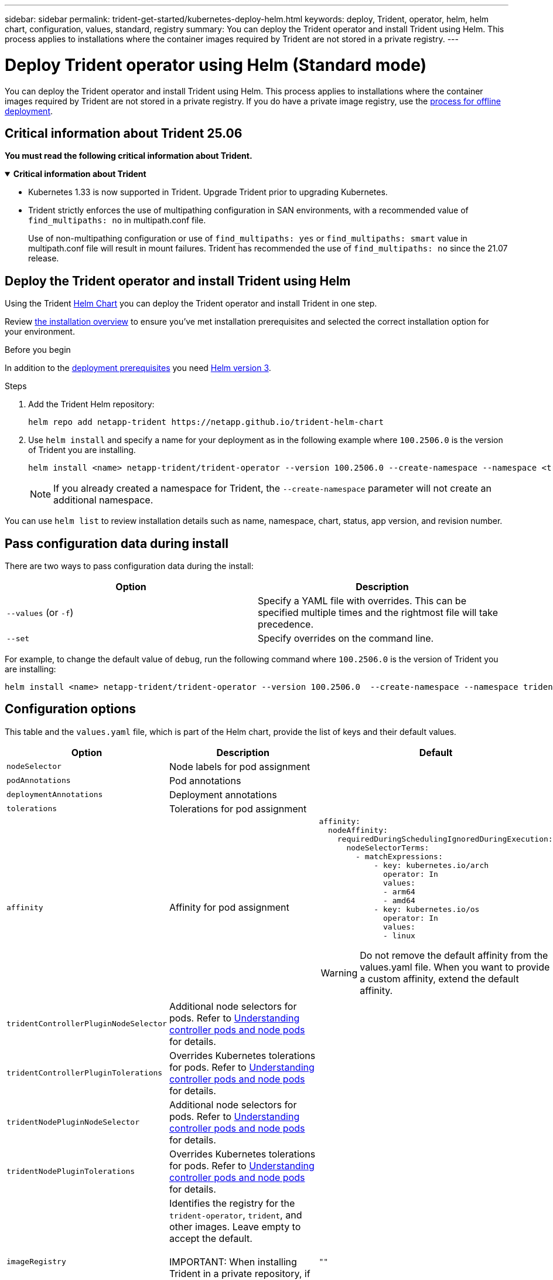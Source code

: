 ---
sidebar: sidebar
permalink: trident-get-started/kubernetes-deploy-helm.html
keywords: deploy, Trident, operator, helm, helm chart, configuration, values, standard, registry
summary: You can deploy the Trident operator and install Trident using Helm. This process applies to installations where the container images required by Trident are not stored in a private registry.
---

= Deploy Trident operator using Helm (Standard mode)
:hardbreaks:
:icons: font
:imagesdir: ../media/

[.lead]
You can deploy the Trident operator and install Trident using Helm. This process applies to installations where the container images required by Trident are not stored in a private registry. If you do have a private image registry, use the link:kubernetes-deploy-helm-mirror.html[process for offline deployment].

== Critical information about Trident 25.06
*You must read the following critical information about Trident.*

// Start snippet: collapsible block (open on page load)
.*Critical information about Trident*
[%collapsible%open]
====
=======
* Kubernetes 1.33 is now supported in Trident. Upgrade Trident prior to upgrading Kubernetes.
* Trident strictly enforces the use of multipathing configuration in SAN environments, with a recommended value of `find_multipaths: no` in multipath.conf file. 
+
Use of non-multipathing configuration or use of `find_multipaths: yes` or `find_multipaths: smart` value in multipath.conf file will result in mount failures. Trident has recommended the use of `find_multipaths: no` since the 21.07 release.
====
// End snippet

== Deploy the Trident operator and install Trident using Helm
Using the Trident link:https://artifacthub.io/packages/helm/netapp-trident/trident-operator[Helm Chart^] you can deploy the Trident operator and install Trident in one step. 

Review link:../trident-get-started/kubernetes-deploy.html[the installation overview] to ensure you've met installation prerequisites and selected the correct installation option for your environment.

.Before you begin

In addition to the link:../trident-get-started/kubernetes-deploy.html#before-you-deploy[deployment prerequisites] you need link:https://v3.helm.sh/[Helm version 3^].

.Steps

. Add the Trident Helm repository:
+
----
helm repo add netapp-trident https://netapp.github.io/trident-helm-chart
----

. Use `helm install` and specify a name for your deployment as in the following example where `100.2506.0` is the version of Trident you are installing. 
+
----
helm install <name> netapp-trident/trident-operator --version 100.2506.0 --create-namespace --namespace <trident-namespace>
----
+
NOTE: If you already created a namespace for Trident, the `--create-namespace` parameter will not create an additional namespace.

You can use `helm list` to review installation details such as name, namespace, chart, status, app version, and revision number.


== Pass configuration data during install

There are two ways to pass configuration data during the install:

[cols=2,options="header"]
|===
|Option
|Description

|`--values` (or `-f`)
a|Specify a YAML file with overrides. This can be specified multiple times and the rightmost file will take precedence.

|`--set`
a|Specify overrides on the command line.

|===

For example, to change the default value of `debug`, run the following command where `100.2506.0` is the version of Trident you are installing:

----
helm install <name> netapp-trident/trident-operator --version 100.2506.0  --create-namespace --namespace trident --set tridentDebug=true
----

== Configuration options
This table and the `values.yaml` file, which is part of the Helm chart, provide the list of keys and their default values. 

[cols="1,2,3",options="header"]
|===
|Option
|Description
|Default

|`nodeSelector` 
|Node labels for pod assignment
|

|`podAnnotations`
|Pod annotations
|

|`deploymentAnnotations`
|Deployment annotations
|

|`tolerations`
|Tolerations for pod assignment
|

|`affinity`
|Affinity for pod assignment
a|
----
affinity:
  nodeAffinity:
    requiredDuringSchedulingIgnoredDuringExecution:
      nodeSelectorTerms:
        - matchExpressions:
            - key: kubernetes.io/arch
              operator: In
              values:
              - arm64
              - amd64
            - key: kubernetes.io/os
              operator: In
              values:
              - linux
----

WARNING: Do not remove the default affinity from the values.yaml file. When you want to provide a custom affinity, extend the default affinity.
|`tridentControllerPluginNodeSelector`
|Additional node selectors for pods. Refer to <<Understanding controller pods and node pods>> for details. 
|

|`tridentControllerPluginTolerations`
|Overrides Kubernetes tolerations for pods. Refer to <<Understanding controller pods and node pods>> for details. 
|

|`tridentNodePluginNodeSelector`
|Additional node selectors for pods. Refer to <<Understanding controller pods and node pods>> for details. 
|

|`tridentNodePluginTolerations`
|Overrides Kubernetes tolerations for pods. Refer to <<Understanding controller pods and node pods>> for details. 
|

|`imageRegistry`
|Identifies the registry for the `trident-operator`, `trident`, and other images. Leave empty to accept the default.

IMPORTANT: When installing Trident in a private repository, if you are using the `imageRegistry` switch to specify the repository location, do not use `/netapp/` in the repository path.
|`""`

|`imagePullPolicy`
|Sets the image pull policy for the `trident-operator`.
|`IfNotPresent`

|`imagePullSecrets`
|Sets the image pull secrets for the `trident-operator`, `trident`, and other images.
|

|`kubeletDir`
|Allows overriding the host location of kubelet's internal state.
|`"/var/lib/kubelet"`

|`operatorLogLevel`
|Allows the log level of the Trident operator to be set to: `trace`, `debug`, `info`, `warn`, `error`, or `fatal`.
|`"info"`

|`operatorDebug`
| Allows the log level of the Trident operator to be set to debug.
|`true`

|`operatorImage`
|Allows the complete override of the image for `trident-operator`.
|`""`

|`operatorImageTag`
|Allows overriding the tag of the `trident-operator` image.
|`""`

|`tridentIPv6`
|Allows enabling Trident to work in IPv6 clusters.
|`false`

|`tridentK8sTimeout`
|Overrides the default 30-second timeout for most Kubernetes API operations (if non-zero, in seconds).
|`0`

|`tridentHttpRequestTimeout`
|Overrides the default 90-second timeout for the HTTP requests, with `0s` being an infinite duration for the timeout. Negative values are not allowed.
|`"90s"`

|`tridentSilenceAutosupport`
|Allows disabling Trident periodic AutoSupport reporting.
|`false`

|`tridentAutosupportImageTag`
|Allows overriding the tag of the image for Trident AutoSupport container.
|`<version>`

|`tridentAutosupportProxy`
|Enables Trident AutoSupport container to phone home via an HTTP proxy.
|`""`

|`tridentLogFormat`
|Sets the Trident logging format (`text` or `json`).
|`"text"`

|`tridentDisableAuditLog`
|Disables Trident audit logger.
|`true`

|`tridentLogLevel`
|Allows the log level of Trident to be set to: `trace`, `debug`, `info`, `warn`, `error`, or `fatal`.
|`"info"`

|`tridentDebug`
|Allows the log level of Trident to be set to `debug`.
|`false`

|`tridentLogWorkflows`
|Allows specific Trident workflows to be enabled for trace logging or log suppression.
|`""`

|`tridentLogLayers`
|Allows specific Trident layers to be enabled for trace logging or log suppression.
|`""`

|`tridentImage`
|Allows the complete override of the image for Trident.
|`""`

|`tridentImageTag`
|Allows overriding the tag of the image for Trident.
|`""`

|`tridentProbePort`
|Allows overriding the default port used for Kubernetes liveness/readiness probes.
|`""`

|`windows`
|Enables Trident to be installed on Windows worker node.
|`false`

|`enableForceDetach`
|Allows enabling the force detach feature.
|`false`

|`excludePodSecurityPolicy`
|Excludes the operator pod security policy from creation.
|`false`

|`cloudProvider` | Set to `"Azure"` when using managed identities or a cloud identity on an AKS cluster. Set to "AWS" when using a cloud identity on an EKS cluster. |`""` 

|`cloudIdentity` |Set to workload identity ("azure.workload.identity/client-id: xxxxxxxx-xxxx-xxxx-xxxx-xxxxxxxxxxx") when using cloud identity on an AKS cluster. Set to AWS IAM role ("'eks.amazonaws.com/role-arn: arn:aws:iam::123456:role/trident-role'") when using cloud identity on an EKS cluster.|`""`

|`iscsiSelfHealingInterval` |The interval at which the iSCSI self-healing is invoked.|`5m0s`

|`iscsiSelfHealingWaitTime` |The duration after which iSCSI self-healing initiates an attempt to resolve a stale session by performing a logout and subsequent login.|`7m0s`

|`nodePrep` |Enables Trident to prepare the nodes of the Kubernetes cluster to manage volumes using the specified data storage protocol. 
*Currently, `iscsi` is the only value supported.* 
NOTE: Beginning with OpenShift 4.19, the minimum Trident version supported for this feature is 25.06.1. |

| `enableConcurrency`

a| Enables concurrent Trident controller operations for improved throughput. 

NOTE: *Tech Preview*: This feature is experimental in NetApp Trident 25.06 and currently supports limited parallel workflows with the ONTAP-SAN driver (iSCSI and FCP protocols).
|false

|`k8sAPIQPS` a|The queries per second (QPS) limit used by the controller while communicating with the Kubernetes API server. The Burst value is set automatically based on the QPS value. |`100`; optional

|`resources` a|Sets Kubernetes resource limits and requests for the Trident controller, node, and operator pods. You can configure CPU and memory for each container and sidecar to manage resource allocation in Kubernetes.

For more information about configuring resource requests and limits, refer to link:https://kubernetes.io/docs/concepts/configuration/manage-resources-containers/[Resource Management for Pods and Containers^].

[WARNING] 
====
* DO NOT change the names of any containers or fields.
* DO NOT change the indentation - YAML indentation is critical for proper parsing.
====

[NOTE]
=====
* No limits are applied by default - only requests have default values.
* Container names are listed as they appear in the pod specifications.
* Sidecars are listed under each main container.
=====  a|[source,yaml]
----
resources:
  controller:
    trident-main:
      requests:
        cpu: 10m
        memory: 80Mi
    csi-provisioner:
      requests:
        cpu: 2m
        memory: 20Mi
    csi-attacher:
      requests:
        cpu: 2m
        memory: 20Mi
    csi-resizer:
      requests:
        cpu: 3m
        memory: 20Mi
    csi-snapshotter:
      requests:
        cpu: 2m
        memory: 20Mi
    trident-autosupport:
      requests:
        cpu: 1m
        memory: 30Mi
  node:
    linux:
      trident-main:
        requests:
          cpu: 10m
          memory: 60Mi
      node-driver-registrar:
        requests:
          cpu: 1m
          memory: 10Mi
    windows:
      trident-main:
        requests:
          cpu: 6m
          memory: 40Mi
      node-driver-registrar:
        requests:
          cpu: 6m
          memory: 40Mi
      liveness-probe:
        requests:
          cpu: 2m
          memory: 40Mi
  operator:
    requests:
      cpu: 10m
      memory: 40Mi
----

|===

=== Understanding controller pods and node pods
Trident runs as a single controller pod, plus a node pod on each worker node in the cluster. The node pod must be running on any host where you want to potentially mount a Trident volume. 

Kubernetes link:https://kubernetes.io/docs/concepts/scheduling-eviction/assign-pod-node/[node selectors^] and link:https://kubernetes.io/docs/concepts/scheduling-eviction/taint-and-toleration/[tolerations and taints^] are used to constrain a pod to run on a specific or preferred node. Using the`ControllerPlugin` and `NodePlugin`, you can specify constraints and overrides.

* The controller plugin handles volume provisioning and management, such as snapshots and resizing. 
* The node plugin handles attaching the storage to the node.


== Sample configurations

.Kubernetes resource requests and limits configuration for Trident controller, Trident operator, and Trident Linux node pods
[%collapsible%closed]
====

This example configures Kubernetes resource requests and limits for Trident controller, Trident operator, and Trident Linux node pods.
[source,yaml]
----
resources:
  controller:
    trident-main:
      requests:
        cpu: 10m
        memory: 80Mi
      limits:
        cpu: 40m
        memory: 400Mi
      # sidecars
    csi-provisioner:
      requests:
        cpu: 6m
        memory: 20Mi
      limits:
        cpu: 18m
        memory: 100Mi
    csi-attacher:
      requests:
        cpu: 10m
        memory: 20Mi
      limits:
        cpu: 30m
        memory: 80Mi
    csi-resizer:
      requests:
        cpu: 12m
        memory: 20Mi
      limits:
        cpu: 30m
        memory: 60Mi
    csi-snapshotter:
      requests:
        cpu: 12m
        memory: 40Mi
      limits:
        cpu: 24m
        memory: 80Mi
    trident-autosupport:
      requests:
        cpu: 10m
        memory: 50Mi
      limits:
        cpu: 20m
        memory: 100Mi
  node:
    linux:
      trident-main:
        requests:
          cpu: 10m
          memory: 60Mi
        limits:
          cpu: 50m
          memory: 400Mi
      # sidecars
      node-driver-registrar:
        requests:
          cpu: 10m
          memory: 30Mi
        limits:
          cpu: 20m
          memory: 100Mi
  operator:
    requests:
      cpu: 10m
      memory: 40Mi
    limits:
      cpu: 20m
      memory: 80Mi
----
====

.Kubernetes resource requests and limits for Trident controller, Trident operator, and Trident Linux and Windows node pods.
[%collapsible%closed]
====

This example configures Kubernetes resource requests and limits for Trident controller, Trident operator, and Trident Linux and Windows node pods.
[source,yaml]
----
windows: true
resources:
  controller:
    trident-main:
      requests:
        cpu: 10m
        memory: 80Mi
      limits:
        cpu: 40m
        memory: 400Mi
      # sidecars
    csi-provisioner:
      requests:
        cpu: 6m
        memory: 20Mi
      limits:
        cpu: 18m
        memory: 100Mi
    csi-attacher:
      requests:
        cpu: 10m
        memory: 20Mi
      limits:
        cpu: 30m
        memory: 80Mi
    csi-resizer:
      requests:
        cpu: 12m
        memory: 20Mi
      limits:
        cpu: 30m
        memory: 60Mi
    csi-snapshotter:
      requests:
        cpu: 12m
        memory: 40Mi
      limits:
        cpu: 24m
        memory: 80Mi
    trident-autosupport:
      requests:
        cpu: 10m
        memory: 50Mi
      limits:
        cpu: 20m
        memory: 100Mi
  node:
    linux:
      trident-main:
        requests:
          cpu: 10m
          memory: 60Mi
        limits:
          cpu: 50m
          memory: 400Mi
      # sidecars
      node-driver-registrar:
        requests:
          cpu: 10m
          memory: 30Mi
        limits:
          cpu: 20m
          memory: 100Mi
    windows:
      trident-main:
        requests:
          cpu: 15m
          memory: 50Mi
        limits:
          cpu: 30m
          memory: 200Mi
      # sidecars
      node-driver-registrar:
        requests:
          cpu: 15m
          memory: 30Mi
        limits:
          cpu: 30m
          memory: 70Mi
      liveness-probe:
        requests:
          cpu: 10m
          memory: 30Mi
        limits:
          cpu: 20m
          memory: 60Mi
  operator:
    requests:
      cpu: 10m
      memory: 40Mi
    limits:
      cpu: 20m
      memory: 80Mi
----
====
